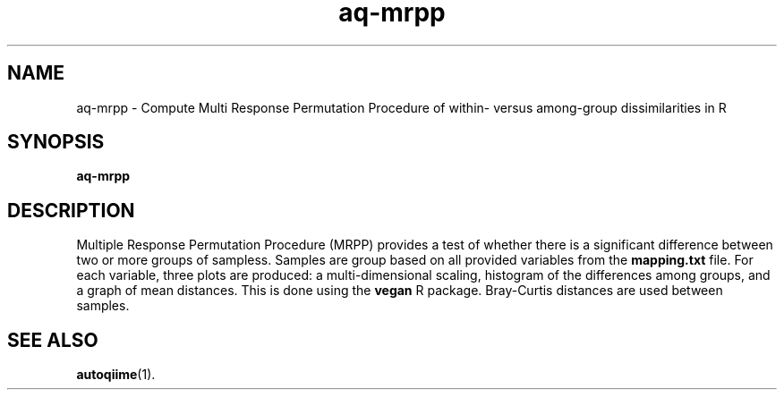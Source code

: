 .\" Authors: Andre Masella
.TH aq-mrpp 1 "February 2012" "1.3" "USER COMMANDS"
.SH NAME 
aq-mrpp \- Compute Multi Response Permutation Procedure of within- versus among-group dissimilarities in R
.SH SYNOPSIS
.B aq-mrpp
.SH DESCRIPTION
Multiple Response Permutation Procedure (MRPP) provides a test of whether there is a significant difference between two or more groups of sampless. Samples are group based on all provided variables from the \fBmapping.txt\fR file. For each variable, three plots are produced: a multi-dimensional scaling, histogram of the differences among groups, and a graph of mean distances. This is done using the \fBvegan\fR R package. Bray-Curtis distances are used between samples.
.SH SEE ALSO
.BR autoqiime (1).
